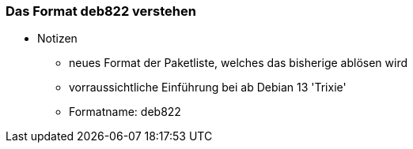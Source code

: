 // Datei: ./werkzeuge/paketquellen-und-werkzeuge/das-format-deb822-verstehen.adoc

// Baustelle: Notizen

[[deb822-verstehen]]

=== Das Format deb822 verstehen ===

* Notizen
** neues Format der Paketliste, welches das bisherige ablösen wird
** vorraussichtliche Einführung bei ab Debian 13 'Trixie'
** Formatname: deb822

// Datei (Ende): ./werkzeuge/paketquellen-und-werkzeuge/das-format-deb822-verstehen.adoc
